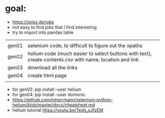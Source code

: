 * goal:

- https://zeiss.de/jobs
- not easy to find jobs that I find interesting
- try to import into pandas table


|       |                                                                                                         |
| gen01 | selenium code, to difficult to figure out the xpaths                                                    |
| gen02 | helium code (much easier to select buttons with text), create contents.csv with name, location and link |
| gen03 | download all the links                                                                                  |
| gen04 | create html page                                                                                        |
|       |                                                                                                         |
- for gen02: pip install --user helium
- for gen04: pip install --user domonic
- https://github.com/mherrmann/selenium-python-helium/blob/master/docs/cheatsheet.md
- helium tutorial https://youtu.be/Texh_xJfzEM

